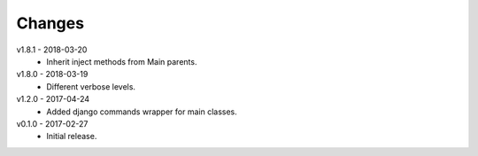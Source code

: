 Changes
=======
v1.8.1 - 2018-03-20
 * Inherit inject methods from Main parents.

v1.8.0 - 2018-03-19
 * Different verbose levels.

v1.2.0 - 2017-04-24
 * Added django commands wrapper for main classes.

v0.1.0 - 2017-02-27
 * Initial release.
